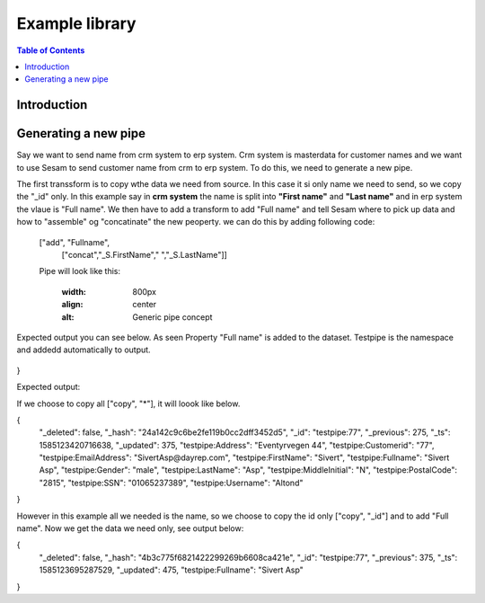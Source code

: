 
.. _example-library:

===============
Example library
===============


.. contents:: Table of Contents
   :depth: 2
   :local:


Introduction
------------

Generating a new pipe
-----------------------
Say we want to send name from crm system to erp system. Crm system is masterdata for customer names and we want to use Sesam to send customer name from crm to erp system.
To do this, we need to generate a new pipe.

The first transsform is to copy wthe data we need from source. In this case it si only name we need to send, so we copy the "_id" only. In this example say in **crm system** the name is split into **"First name"** and **"Last name"** and in erp system the vlaue is "Full name". We then have to add a transform to add "Full name" and tell Sesam where to pick up data and how to "assemble" og "concatinate" the new peoperty. we can do this by adding following code:


  ["add", "Fullname", 
                  ["concat","_S.FirstName"," ","_S.LastName"]]

  Pipe will look like this:
  
    .. image:: images/new-pipe-transform.png
    :width: 800px
    :align: center
    :alt: Generic pipe concept


Expected output you can see below. As seen Property "Full name" is added to the dataset. Testpipe is the namespace and addedd automatically to output.

 .. image:: images/new-pipe-output.png
    :width: 800px
    :align: center
    :alt: Generic pipe concept

     Pipe looks like this:

 	.. image:: images/new-pipe-4.png
    :width: 800px
    :align: center
    :alt: Generic pipe concept


    DTL:

  {
  "_id": "testpipe",
  "type": "pipe",
  "source": {
    "type": "sql",
    "system": "crm",
    "table": "customer"
  },
  "transform": {
    "type": "dtl",
    "rules": {
      "default": [
        ["copy", "_id"],
        ["add", "Fullname",
          ["concat", "_S.FirstName", " ", "_S.LastName"]]]
    }
  }
}


Expected output:

If we choose to copy all ["copy", "*"], it will loook like below.

{
  "_deleted": false,
  "_hash": "24a142c9c6be2fe119b0cc2dff3452d5",
  "_id": "testpipe:77",
  "_previous": 275,
  "_ts": 1585123420716638,
  "_updated": 375,
  "testpipe:Address": "Eventyrvegen 44",
  "testpipe:Customerid": "77",
  "testpipe:EmailAddress": "SivertAsp@dayrep.com",
  "testpipe:FirstName": "Sivert",
  "testpipe:Fullname": "Sivert Asp",
  "testpipe:Gender": "male",
  "testpipe:LastName": "Asp",
  "testpipe:MiddleInitial": "N",
  "testpipe:PostalCode": "2815",
  "testpipe:SSN": "01065237389",
  "testpipe:Username": "Altond"
}

However in this example all we needed is the name, so we choose to copy the id only ["copy", "_id"] and to add "Full name". Now we get the data we need only, see output below:

{
  "_deleted": false,
  "_hash": "4b3c775f6821422299269b6608ca421e",
  "_id": "testpipe:77",
  "_previous": 375,
  "_ts": 1585123695287529,
  "_updated": 475,
  "testpipe:Fullname": "Sivert Asp"
}



    